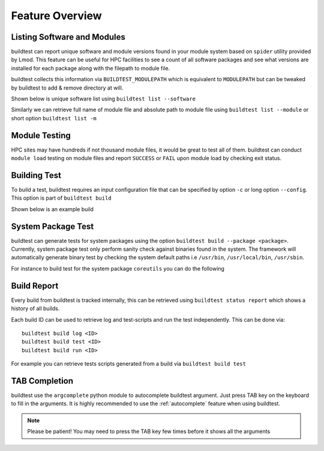 Feature Overview
====================

Listing Software and Modules
-----------------------------

buildtest can report unique software and module versions found in your module
system based on ``spider`` utility provided by Lmod. This
feature can be useful for HPC facilities to see a count of all
software packages and see what versions are installed for each package along
with the filepath to module file.

buildtest collects this information via ``BUILDTEST_MODULEPATH`` which is
equivalent to ``MODULEPATH`` but can be tweaked by buildtest to add & remove
directory at will.

Shown below is unique software list using ``buildtest list --software``

.. program-output:: head -n 10 docgen/buildtest_list_--software.txt

Similarly we can retrieve full name of module file and absolute path to
module file using ``buildtest list --module`` or short option ``buildtest list -m``

.. program-output:: head -n 10 docgen/buildtest_list_--modules.txt

Module Testing
---------------

HPC sites may have hundreds if not thousand module files, it would be great to
test all of them. buildtest can conduct ``module load`` testing on module files
and report ``SUCCESS`` or ``FAIL`` upon module load by checking exit status.

.. program-output:: cat docgen/moduleload-test.txt


Building Test
-----------------

To build a test, buildtest requires an input configuration file that can be
specified by option ``-c`` or long option ``--config``. This option is part of
``buildtest build``

Shown below is an example build

.. program-output:: cat docgen/tutorial.compilers.args.c.yml.txt


System Package Test
-------------------

buildtest can generate tests for system packages using the option
``buildtest build --package <package>``. Currently, system package test only
perform sanity check against binaries found in the system. The framework will automatically generate
binary test by checking the system default paths i.e ``/usr/bin``, ``/usr/local/bin``, ``/usr/sbin``.

For instance to build test for the system package ``coreutils`` you can do the
following

.. program-output:: cat docgen/coreutils.txt

Build Report
-------------

Every build from buildtest is tracked internally, this can be retrieved using ``buildtest status report`` which shows
a history of all builds.

.. program-output:: cat docgen/build-report.txt

Each build ID can be used to retrieve log and  test-scripts and run the test independently. This can be done
via::

   buildtest build log <ID>
   buildtest build test <ID>
   buildtest build run <ID>

For example you can retrieve tests scripts generated from a build via ``buildtest build test``

.. program-output:: cat docgen/build-test-example.txt

TAB Completion
-----------------------

buildtest use the ``argcomplete`` python module to autocomplete buildtest
argument. Just press TAB key on the keyboard to fill in the arguments. It is highly
recommended to use the :ref:`autocomplete` feature when using buildtest.

.. Note:: Please be patient! You may need to press the TAB key few times before it shows all the
   arguments

